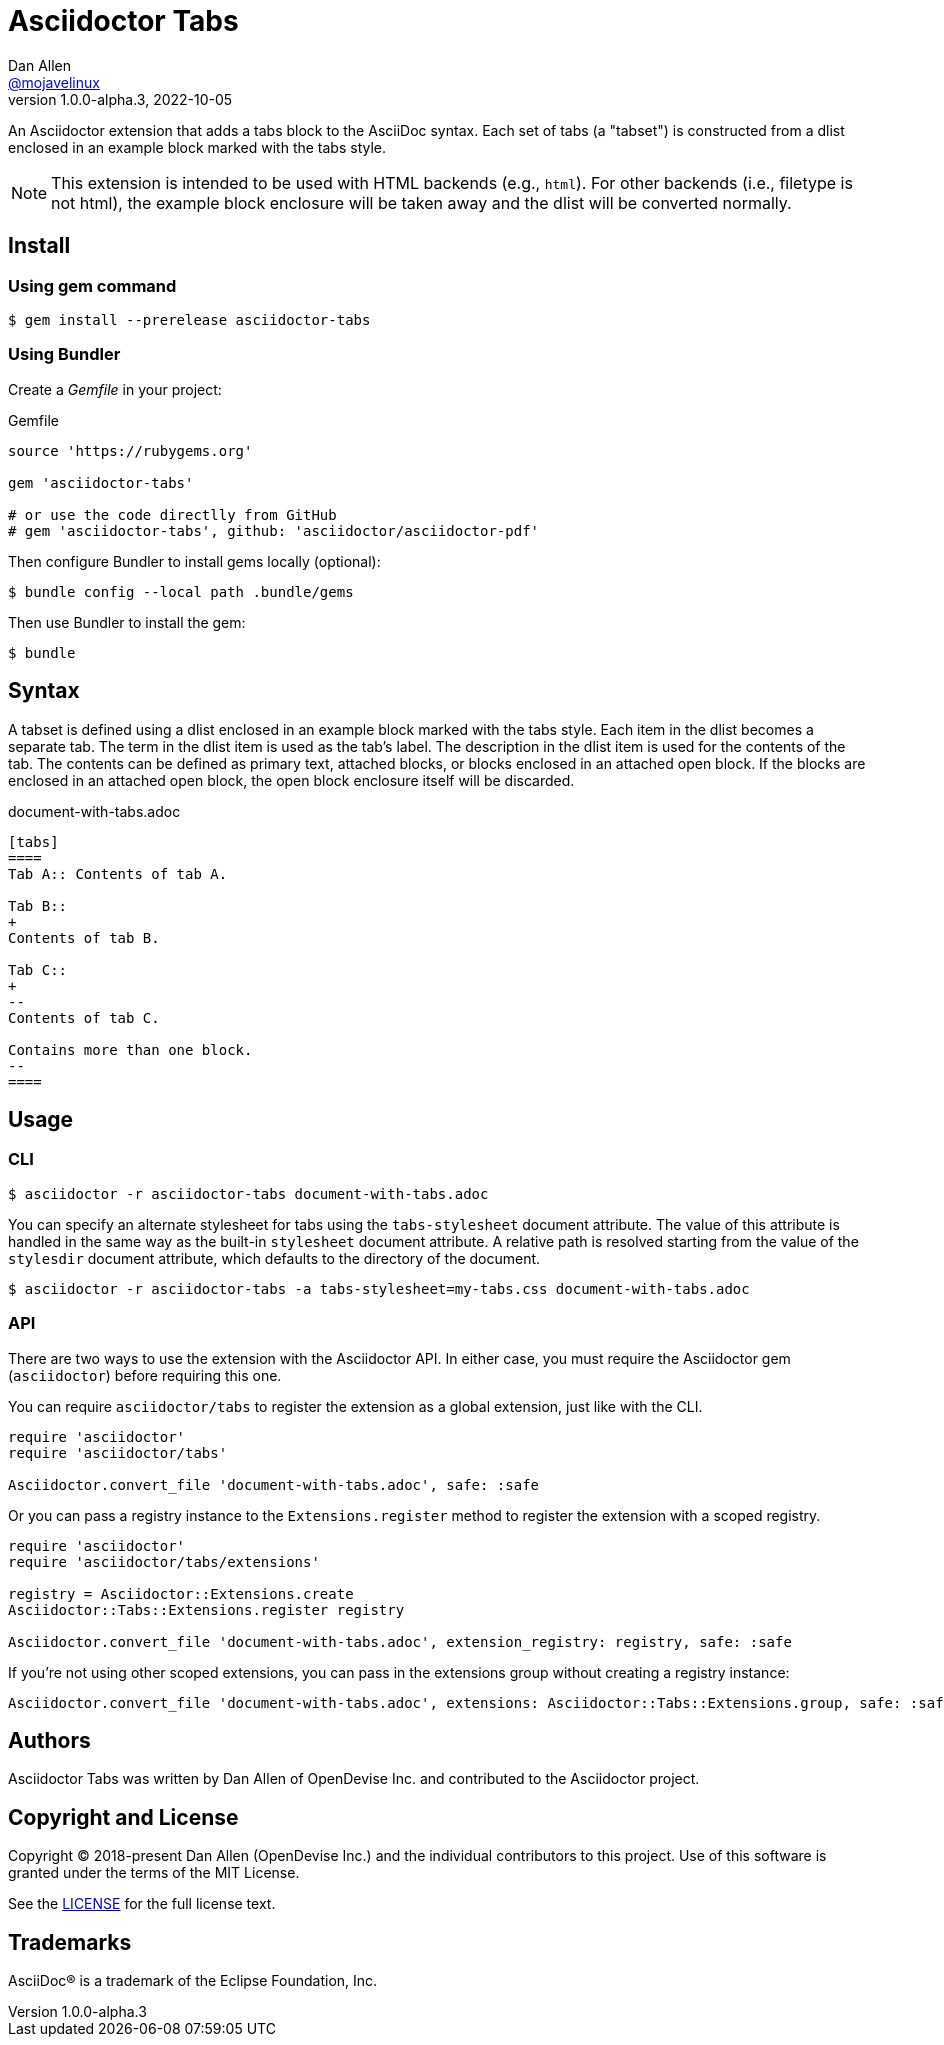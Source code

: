 = Asciidoctor Tabs
Dan Allen <https://github.com/mojavelinux[@mojavelinux]>
v1.0.0-alpha.3, 2022-10-05
:idprefix:
:idseparator: -
ifndef::env-github[:icons: font]
ifdef::env-github[]
:note-caption: :paperclip:
endif::[]

An Asciidoctor extension that adds a tabs block to the AsciiDoc syntax.
Each set of tabs (a "tabset") is constructed from a dlist enclosed in an example block marked with the tabs style.

NOTE: This extension is intended to be used with HTML backends (e.g., `html`).
For other backends (i.e., filetype is not html), the example block enclosure will be taken away and the dlist will be converted normally.

== Install

=== Using gem command

 $ gem install --prerelease asciidoctor-tabs

=== Using Bundler

Create a [.path]_Gemfile_ in your project:

.Gemfile
[,ruby]
----
source 'https://rubygems.org'

gem 'asciidoctor-tabs'

# or use the code directlly from GitHub
# gem 'asciidoctor-tabs', github: 'asciidoctor/asciidoctor-pdf'
----

Then configure Bundler to install gems locally (optional):

 $ bundle config --local path .bundle/gems

Then use Bundler to install the gem:

 $ bundle

== Syntax

A tabset is defined using a dlist enclosed in an example block marked with the tabs style.
Each item in the dlist becomes a separate tab.
The term in the dlist item is used as the tab's label.
The description in the dlist item is used for the contents of the tab.
The contents can be defined as primary text, attached blocks, or blocks enclosed in an attached open block.
If the blocks are enclosed in an attached open block, the open block enclosure itself will be discarded.

.document-with-tabs.adoc
[,asciidoc]
----
[tabs]
====
Tab A:: Contents of tab A.

Tab B::
+
Contents of tab B.

Tab C::
+
--
Contents of tab C.

Contains more than one block.
--
====
----

== Usage

=== CLI

 $ asciidoctor -r asciidoctor-tabs document-with-tabs.adoc

You can specify an alternate stylesheet for tabs using the `tabs-stylesheet` document attribute.
The value of this attribute is handled in the same way as the built-in `stylesheet` document attribute.
A relative path is resolved starting from the value of the `stylesdir` document attribute, which defaults to the directory of the document.

 $ asciidoctor -r asciidoctor-tabs -a tabs-stylesheet=my-tabs.css document-with-tabs.adoc

=== API

There are two ways to use the extension with the Asciidoctor API.
In either case, you must require the Asciidoctor gem (`asciidoctor`) before requiring this one.

You can require `asciidoctor/tabs` to register the extension as a global extension, just like with the CLI.

[,js]
----
require 'asciidoctor'
require 'asciidoctor/tabs'

Asciidoctor.convert_file 'document-with-tabs.adoc', safe: :safe
----

Or you can pass a registry instance to the `Extensions.register` method to register the extension with a scoped registry.

[,js]
----
require 'asciidoctor'
require 'asciidoctor/tabs/extensions'

registry = Asciidoctor::Extensions.create
Asciidoctor::Tabs::Extensions.register registry

Asciidoctor.convert_file 'document-with-tabs.adoc', extension_registry: registry, safe: :safe
----

If you're not using other scoped extensions, you can pass in the extensions group without creating a registry instance:

[,js]
----
Asciidoctor.convert_file 'document-with-tabs.adoc', extensions: Asciidoctor::Tabs::Extensions.group, safe: :safe
----

== Authors

Asciidoctor Tabs was written by Dan Allen of OpenDevise Inc. and contributed to the Asciidoctor project.

== Copyright and License

Copyright (C) 2018-present Dan Allen (OpenDevise Inc.) and the individual contributors to this project.
Use of this software is granted under the terms of the MIT License.

See the link:LICENSE[LICENSE] for the full license text.

== Trademarks

AsciiDoc(R) is a trademark of the Eclipse Foundation, Inc.
